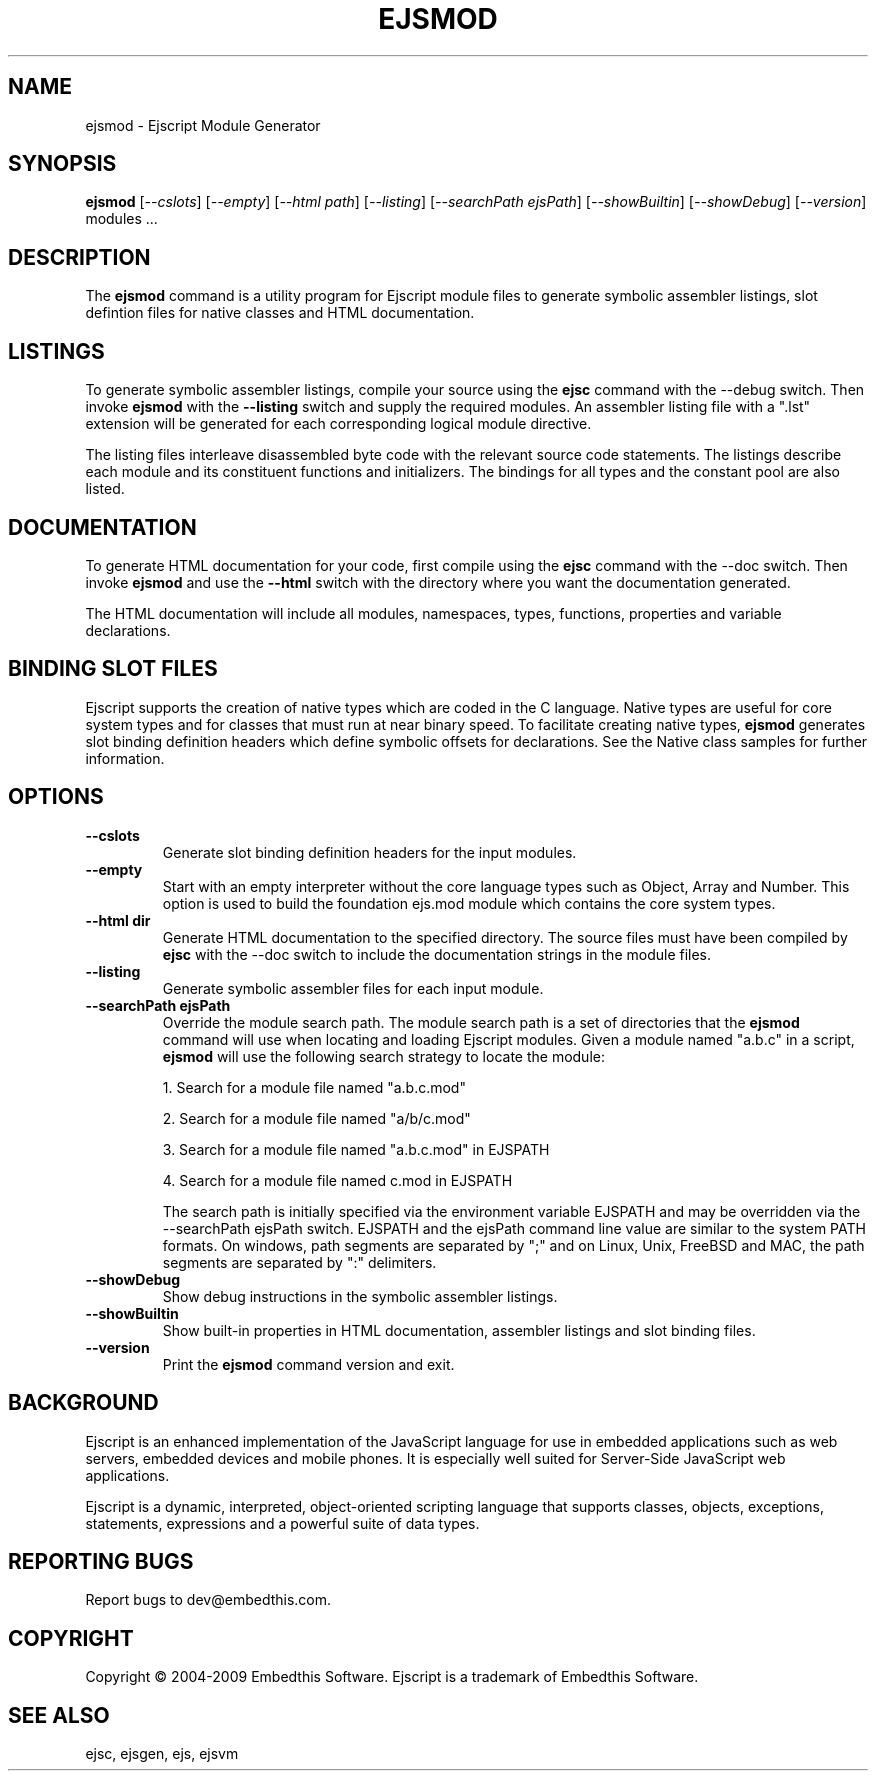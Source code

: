 .TH EJSMOD "1" "March 2009" "ejsmod" "User Commands"
.SH NAME
ejsmod \- Ejscript Module Generator
.SH SYNOPSIS
.B ejsmod
[\fI--cslots\fR] 
[\fI--empty\fR]
[\fI--html path\fR] 
[\fI--listing\fR]
[\fI--searchPath ejsPath\fR]
[\fI--showBuiltin\fR]
[\fI--showDebug\fR]
[\fI--version\fR]
modules ...
.SH DESCRIPTION
The \fBejsmod\fR command is a utility program for Ejscript module files to generate symbolic assembler listings, 
slot defintion files for native classes and HTML documentation.
.SH LISTINGS
.PP
To generate symbolic assembler listings, compile your source using the \fBejsc\fR command with the --debug switch. Then
invoke \fBejsmod\fR with the \fB--listing\fR switch and supply the required modules. An assembler listing 
file with a ".lst" extension will be generated for each corresponding logical module directive. 
.PP
The listing files interleave disassembled byte code with the relevant source
code statements. The listings describe each module and its constituent functions and initializers. The 
bindings for all types and the constant pool are also listed.
.SH DOCUMENTATION
To generate HTML documentation for your code, first compile using the \fBejsc\fR command with the --doc switch. Then
invoke \fBejsmod\fR and use the \fB--html\fR switch with the directory where you want the documentation generated.
.PP
The HTML documentation will include all modules, namespaces, types, functions, properties and variable declarations.
.SH BINDING SLOT FILES
Ejscript supports the creation of native types which are coded in the C language. Native types are useful for 
core system types and for classes that must run at near binary speed. To facilitate creating native types, \fBejsmod\fR
generates slot binding definition headers which define symbolic offsets for declarations. See the Native class
samples for further information.
.SH OPTIONS
.TP
\fB\--cslots\fR
Generate slot binding definition headers for the input modules. 
.TP
\fB\--empty\fR
Start with an empty interpreter without the core language types such as Object, Array and Number. This option is 
used to build the foundation ejs.mod module which contains the core system types.
.TP
\fB\--html dir\fR
Generate HTML documentation to the specified directory. The source files must have been compiled by \fBejsc\fR 
with the --doc switch to include the documentation strings in the module files.
.TP
\fB\--listing\fR
Generate symbolic assembler files for each input module.
.TP
\fB\--searchPath ejsPath\fR
Override the module search path. The module search path is a set of directories that the \fBejsmod\fR command will use
when locating and loading Ejscript modules. Given a module named "a.b.c" in a script, \fBejsmod\fR will use the following 
search strategy to locate the module:
.IP
1. Search for a module file named "a.b.c.mod"
.IP
2. Search for a module file named "a/b/c.mod"
.IP
3. Search for a module file named "a.b.c.mod" in EJSPATH
.IP
4. Search for a module file named c.mod in EJSPATH
.IP
The search path is initially specified via the environment variable EJSPATH and may be overridden via the --searchPath ejsPath
switch. EJSPATH and the ejsPath command line value are similar to the system PATH formats. On windows, path segments 
are separated by ";" and on Linux, Unix, FreeBSD and MAC, the path segments are separated by ":" delimiters.
.TP
\fB\--showDebug\fR
Show debug instructions in the symbolic assembler listings.
.TP
\fB\--showBuiltin\fR
Show built-in properties in HTML documentation, assembler listings and slot binding files.
.TP
\fB\--version\fR
Print the \fBejsmod\fR command version and exit.
.SH BACKGROUND
Ejscript is an enhanced implementation of the JavaScript language for use in embedded applications such as web 
servers, embedded devices and mobile phones. It is especially well suited for Server-Side JavaScript web applications.
.PP
Ejscript is a dynamic, interpreted, object-oriented scripting language that supports classes, objects, exceptions, 
statements, expressions and a powerful suite of data types.
.SH "REPORTING BUGS"
Report bugs to dev@embedthis.com.
.SH COPYRIGHT
Copyright \(co 2004-2009 Embedthis Software.  Ejscript is a trademark of Embedthis Software.
.br
.SH "SEE ALSO"
ejsc, ejsgen, ejs, ejsvm
